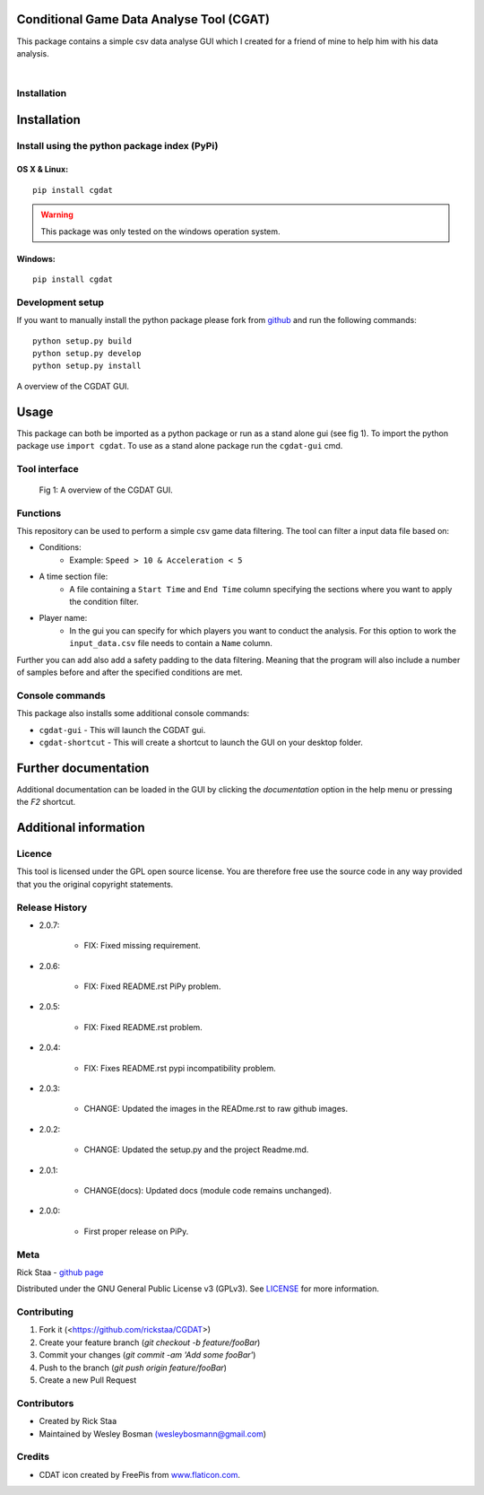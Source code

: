 Conditional Game Data Analyse Tool (CGAT)
===================================================
This package contains a simple csv data analyse GUI which I created for a friend of mine to help him with his data analysis.

.. image:: https://img.shields.io/badge/python-3.7-blue.svg
   :target: https://www.python.org/downloads/release/python-370/
   :alt: Python version badge

.. image:: https://img.shields.io/badge/maintained%3F-yes!-brightgreen.svg?style=flat
   :target: https://github.com/rickstaa/CGDAT
   :alt: Maintained badge

.. image:: https://img.shields.io/badge/License-GPLv3-blue.svg
   :target: https://www.gnu.org/licenses/gpl-3.0
   :alt: License badge

|

.. image:: https://raw.githubusercontent.com/rickstaa/CGDAT/master/cgdat/static/media/CGDAT_small.png
   :target: https://github.com/rickstaa/CGDAT
   :alt: CGDAT LOGO

Installation
----------------------

Installation
=====================

Install using the python package index (PyPi)
---------------------------------------------------

OS X & Linux:
^^^^^^^^^^^^^^^^^^^^^^^^^

::

    pip install cgdat

.. Warning::
    This package was only tested on the windows operation system.

Windows:
^^^^^^^^^^^^^^^^^^^

::

    pip install cgdat

Development setup
------------------------------

If you want to manually install the python package please fork from `github <https://github.com/rickstaa/CGDAT>`__ and run the following commands::

    python setup.py build
    python setup.py develop
    python setup.py install

A overview of the CGDAT GUI.

Usage
=====================================
This package can both be imported as a python package or run as a stand alone gui (see fig 1). To import the python package use ``import cgdat``. To use as a stand alone package run the ``cgdat-gui`` cmd.

Tool interface
-------------------------

.. figure:: https://raw.githubusercontent.com/rickstaa/CGDAT/master/cgdat/static/media/gui_overview.png
   :scale: 100 %
   :alt: A overview of the CGDAT GUI window.

   Fig 1: A overview of the CGDAT GUI.

Functions
-----------------------

This repository can be used to perform a simple csv game data filtering. The tool can filter a input data file based on:

* Conditions:
    * Example: ``Speed > 10 & Acceleration < 5``
* A time section file:
    * A file containing a ``Start Time`` and ``End Time`` column specifying the sections where you want to apply the condition filter.
* Player name:
    * In the gui you can specify for which players you want to conduct the analysis. For this option to work the ``input_data.csv`` file needs to contain a ``Name`` column.

Further you can add also add a safety padding to the data filtering. Meaning that the program will also include a number of samples before and after the specified conditions are met.

Console commands
--------------------------

This package also installs some additional console commands:

* ``cgdat-gui`` - This will launch the CGDAT gui.
* ``cgdat-shortcut`` - This will create a shortcut to launch the GUI on your desktop folder.

Further documentation
==============================

Additional documentation can be loaded in the GUI by clicking the `documentation` option in the help menu or pressing the `F2` shortcut.

Additional information
===============================

Licence
-------------------------------
This tool is licensed under the GPL open source license. You are therefore free use the source code in any way provided that you the original copyright statements.

Release History
--------------------------------

* 2.0.7:

    * FIX: Fixed missing requirement.

* 2.0.6:

    * FIX: Fixed README.rst PiPy problem.

* 2.0.5:

    * FIX: Fixed README.rst problem.

* 2.0.4:

    * FIX: Fixes README.rst pypi incompatibility problem.

* 2.0.3:

    * CHANGE: Updated the images in the READme.rst to raw github images.

* 2.0.2:

    * CHANGE: Updated the setup.py and the project Readme.md.

* 2.0.1:

    * CHANGE(docs): Updated docs (module code remains unchanged).

* 2.0.0:

    * First proper release on PiPy.

Meta
-----------------------------------------------

Rick Staa \- `github page <https://github.com/rickstaa>`__

Distributed under the GNU General Public License v3 (GPLv3). See `LICENSE <https://github.com/rickstaa/CGDAT/blob/master/LICENSE>`__ for more information.

Contributing
----------------------------------

1. Fork it (<https://github.com/rickstaa/CGDAT>)
2. Create your feature branch (`git checkout -b feature/fooBar`)
3. Commit your changes (`git commit -am 'Add some fooBar'`)
4. Push to the branch (`git push origin feature/fooBar`)
5. Create a new Pull Request

Contributors
-----------------------------
* Created by Rick Staa
* Maintained by Wesley Bosman `(wesleybosmann@gmail.com <mailto:wesleybosmann@gmail.com>`__)

Credits
-----------------------------
* CDAT icon created by FreePis from `www.flaticon.com <https://www.flaticon.com>`__.

